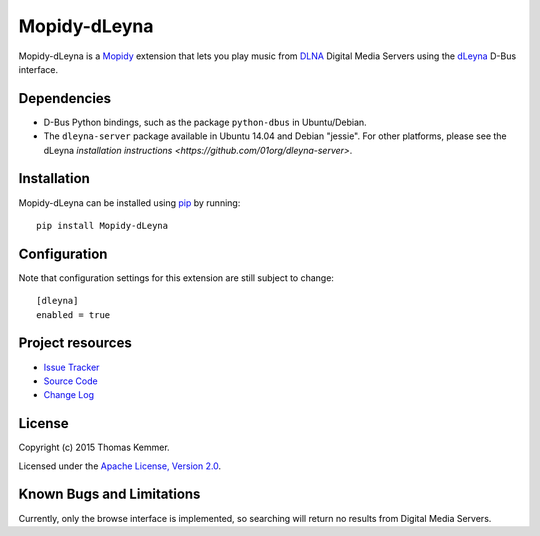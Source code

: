 Mopidy-dLeyna
========================================================================

Mopidy-dLeyna is a Mopidy_ extension that lets you play music from
DLNA_ Digital Media Servers using the dLeyna_ D-Bus interface.


Dependencies
------------------------------------------------------------------------

- D-Bus Python bindings, such as the package ``python-dbus`` in
  Ubuntu/Debian.

- The ``dleyna-server`` package available in Ubuntu 14.04 and Debian
  "jessie".  For other platforms, please see the dLeyna `installation
  instructions <https://github.com/01org/dleyna-server>`.


Installation
------------------------------------------------------------------------

Mopidy-dLeyna can be installed using pip_ by running::

  pip install Mopidy-dLeyna


Configuration
------------------------------------------------------------------------

Note that configuration settings for this extension are still subject
to change::

  [dleyna]
  enabled = true


Project resources
------------------------------------------------------------------------

.. image:: https://img.shields.io/pypi/v/Mopidy-dLeyna.svg?style=flat
    :target: https://pypi.python.org/pypi/Mopidy-dLeyna/
    :alt: Latest PyPI version

.. image:: https://img.shields.io/pypi/dm/Mopidy-dLeyna.svg?style=flat
    :target: https://pypi.python.org/pypi/Mopidy-dLeyna/
    :alt: Number of PyPI downloads

.. image:: https://img.shields.io/travis/tkem/mopidy-dleyna/master.svg?style=flat
    :target: https://travis-ci.org/tkem/mopidy-dleyna
    :alt: Travis CI build status

.. image:: https://img.shields.io/coveralls/tkem/mopidy-dleyna/master.svg?style=flat
   :target: https://coveralls.io/r/tkem/mopidy-dleyna?branch=master
   :alt: Test coverage

- `Issue Tracker`_
- `Source Code`_
- `Change Log`_


License
------------------------------------------------------------------------

Copyright (c) 2015 Thomas Kemmer.

Licensed under the `Apache License, Version 2.0`_.


Known Bugs and Limitations
------------------------------------------------------------------------

Currently, only the browse interface is implemented, so searching will
return no results from Digital Media Servers.


.. _Mopidy: http://www.mopidy.com/
.. _DLNA: http://www.dlna.org/
.. _dLeyna: http://01.org/dleyna

.. _pip: https://pip.pypa.io/en/latest/

.. _Issue Tracker: https://github.com/tkem/mopidy-dleyna/issues/
.. _Source Code: https://github.com/tkem/mopidy-dleyna/
.. _Change Log: https://github.com/tkem/mopidy-dleyna/blob/master/CHANGES.rst

.. _Apache License, Version 2.0: http://www.apache.org/licenses/LICENSE-2.0


.. _minidlna: http://sourceforge.net/projects/minidlna/


